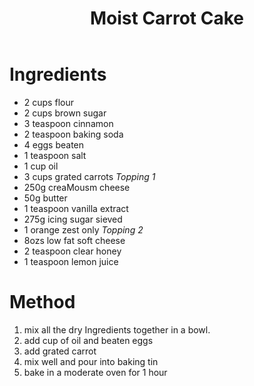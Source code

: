 #+TITLE: Moist Carrot Cake
#+ROAM_TAGS: @recipe @dessert

* Ingredients

- 2 cups flour
- 2 cups brown sugar
- 3 teaspoon cinnamon
- 2 teaspoon baking soda
- 4 eggs beaten
- 1 teaspoon salt
- 1 cup oil
- 3 cups grated carrots /Topping 1/
- 250g creaMousm cheese
- 50g butter
- 1 teaspoon vanilla extract
- 275g icing sugar sieved
- 1 orange zest only /Topping 2/
- 8ozs low fat soft cheese
- 2 teaspoon clear honey
- 1 teaspoon lemon juice

* Method

1. mix all the dry Ingredients together in a bowl.
2. add cup of oil and beaten eggs
3. add grated carrot
4. mix well and pour into baking tin
5. bake in a moderate oven for 1 hour
